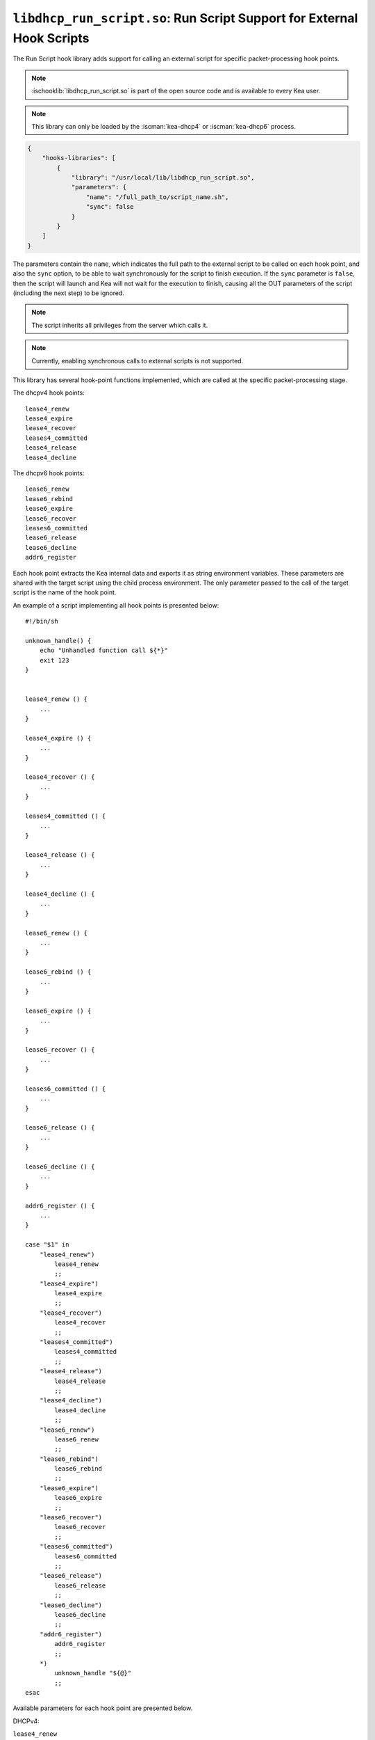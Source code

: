 .. ischooklib:: libdhcp_run_script.so
.. _hooks-run-script:

``libdhcp_run_script.so``: Run Script Support for External Hook Scripts
=======================================================================

The Run Script hook library adds support for calling an external script for specific
packet-processing hook points.

.. note::

    :ischooklib:`libdhcp_run_script.so` is part of the open source code and is
    available to every Kea user.

.. note::

    This library can only be loaded by the :iscman:`kea-dhcp4` or
    :iscman:`kea-dhcp6` process.

.. code-block:: json

    {
        "hooks-libraries": [
            {
                "library": "/usr/local/lib/libdhcp_run_script.so",
                "parameters": {
                    "name": "/full_path_to/script_name.sh",
                    "sync": false
                }
            }
        ]
    }

The parameters contain the ``name``, which indicates the full path to the external
script to be called on each hook point, and also the ``sync`` option, to be able
to wait synchronously for the script to finish execution.
If the ``sync`` parameter is ``false``, then the script will launch and Kea
will not wait for the execution to finish, causing all the OUT parameters of
the script (including the next step) to be ignored.

.. note::

   The script inherits all privileges from the server which calls it.

.. note::

   Currently, enabling synchronous calls to external scripts is not supported.

.. _hooks-run-script-hook-points:

This library has several hook-point functions implemented, which are
called at the specific packet-processing stage.

The dhcpv4 hook points:

::

   lease4_renew
   lease4_expire
   lease4_recover
   leases4_committed
   lease4_release
   lease4_decline


The dhcpv6 hook points:

::

   lease6_renew
   lease6_rebind
   lease6_expire
   lease6_recover
   leases6_committed
   lease6_release
   lease6_decline
   addr6_register

Each hook point extracts the Kea internal data and exports it as string
environment variables. These parameters are shared with the target script
using the child process environment.
The only parameter passed to the call of the target script is the name of
the hook point.

An example of a script implementing all hook points is presented below:

::

   #!/bin/sh

   unknown_handle() {
       echo "Unhandled function call ${*}"
       exit 123
   }


   lease4_renew () {
       ...
   }

   lease4_expire () {
       ...
   }

   lease4_recover () {
       ...
   }

   leases4_committed () {
       ...
   }

   lease4_release () {
       ...
   }

   lease4_decline () {
       ...
   }

   lease6_renew () {
       ...
   }

   lease6_rebind () {
       ...
   }

   lease6_expire () {
       ...
   }

   lease6_recover () {
       ...
   }

   leases6_committed () {
       ...
   }

   lease6_release () {
       ...
   }

   lease6_decline () {
       ...
   }

   addr6_register () {
       ...
   }

   case "$1" in
       "lease4_renew")
           lease4_renew
           ;;
       "lease4_expire")
           lease4_expire
           ;;
       "lease4_recover")
           lease4_recover
           ;;
       "leases4_committed")
           leases4_committed
           ;;
       "lease4_release")
           lease4_release
           ;;
       "lease4_decline")
           lease4_decline
           ;;
       "lease6_renew")
           lease6_renew
           ;;
       "lease6_rebind")
           lease6_rebind
           ;;
       "lease6_expire")
           lease6_expire
           ;;
       "lease6_recover")
           lease6_recover
           ;;
       "leases6_committed")
           leases6_committed
           ;;
       "lease6_release")
           lease6_release
           ;;
       "lease6_decline")
           lease6_decline
           ;;
       "addr6_register")
           addr6_register
           ;;
       *)
           unknown_handle "${@}"
           ;;
   esac


.. _hooks-run-script-exported-environment-variables:

Available parameters for each hook point are presented below.

DHCPv4:

``lease4_renew``

::

   QUERY4_TYPE
   QUERY4_TXID
   QUERY4_LOCAL_ADDR
   QUERY4_LOCAL_PORT
   QUERY4_REMOTE_ADDR
   QUERY4_REMOTE_PORT
   QUERY4_IFACE_INDEX
   QUERY4_IFACE_NAME
   QUERY4_HOPS
   QUERY4_SECS
   QUERY4_FLAGS
   QUERY4_CIADDR
   QUERY4_SIADDR
   QUERY4_YIADDR
   QUERY4_GIADDR
   QUERY4_RELAYED
   QUERY4_HWADDR
   QUERY4_HWADDR_TYPE
   QUERY4_LOCAL_HWADDR
   QUERY4_LOCAL_HWADDR_TYPE
   QUERY4_REMOTE_HWADDR
   QUERY4_REMOTE_HWADDR_TYPE
   QUERY4_OPTION_82
   QUERY4_OPTION_82_SUB_OPTION_1
   QUERY4_OPTION_82_SUB_OPTION_2
   SUBNET4_ID
   SUBNET4_NAME
   SUBNET4_PREFIX
   SUBNET4_PREFIX_LEN
   PKT4_CLIENT_ID
   PKT4_HWADDR
   PKT4_HWADDR_TYPE
   LEASE4_ADDRESS
   LEASE4_CLTT
   LEASE4_HOSTNAME
   LEASE4_HWADDR
   LEASE4_HWADDR_TYPE
   LEASE4_STATE
   LEASE4_SUBNET_ID
   LEASE4_VALID_LIFETIME
   LEASE4_CLIENT_ID

``lease4_expire``

::

   LEASE4_ADDRESS
   LEASE4_CLTT
   LEASE4_HOSTNAME
   LEASE4_HWADDR
   LEASE4_HWADDR_TYPE
   LEASE4_STATE
   LEASE4_SUBNET_ID
   LEASE4_VALID_LIFETIME
   LEASE4_CLIENT_ID
   REMOVE_LEASE

``lease4_recover``

::

   LEASE4_ADDRESS
   LEASE4_CLTT
   LEASE4_HOSTNAME
   LEASE4_HWADDR
   LEASE4_HWADDR_TYPE
   LEASE4_STATE
   LEASE4_SUBNET_ID
   LEASE4_VALID_LIFETIME
   LEASE4_CLIENT_ID

``leases4_committed``

::

   QUERY4_TYPE
   QUERY4_TXID
   QUERY4_LOCAL_ADDR
   QUERY4_LOCAL_PORT
   QUERY4_REMOTE_ADDR
   QUERY4_REMOTE_PORT
   QUERY4_IFACE_INDEX
   QUERY4_IFACE_NAME
   QUERY4_HOPS
   QUERY4_SECS
   QUERY4_FLAGS
   QUERY4_CIADDR
   QUERY4_SIADDR
   QUERY4_YIADDR
   QUERY4_GIADDR
   QUERY4_RELAYED
   QUERY4_HWADDR
   QUERY4_HWADDR_TYPE
   QUERY4_LOCAL_HWADDR
   QUERY4_LOCAL_HWADDR_TYPE
   QUERY4_REMOTE_HWADDR
   QUERY4_REMOTE_HWADDR_TYPE
   QUERY4_OPTION_82
   QUERY4_OPTION_82_SUB_OPTION_1
   QUERY4_OPTION_82_SUB_OPTION_2
   LEASES4_SIZE
   DELETED_LEASES4_SIZE

If ``LEASES4_SIZE`` or ``DELETED_LEASES4_SIZE`` is non-zero, then each lease
has its own unique identifier, as shown below. The first index starts
at 0.

::

   LEASES4_AT0_ADDRESS
   LEASES4_AT0_CLTT
   LEASES4_AT0_HOSTNAME
   LEASES4_AT0_HWADDR
   LEASES4_AT0_HWADDR_TYPE
   LEASES4_AT0_STATE
   LEASES4_AT0_SUBNET_ID
   LEASES4_AT0_VALID_LIFETIME
   LEASES4_AT0_CLIENT_ID
   DELETED_LEASES4_AT0_ADDRESS
   DELETED_LEASES4_AT0_CLTT
   DELETED_LEASES4_AT0_HOSTNAME
   DELETED_LEASES4_AT0_HWADDR
   DELETED_LEASES4_AT0_HWADDR_TYPE
   DELETED_LEASES4_AT0_STATE
   DELETED_LEASES4_AT0_SUBNET_ID
   DELETED_LEASES4_AT0_VALID_LIFETIME
   DELETED_LEASES4_AT0_CLIENT_ID

``lease4_release``

::

   QUERY4_TYPE
   QUERY4_TXID
   QUERY4_LOCAL_ADDR
   QUERY4_LOCAL_PORT
   QUERY4_REMOTE_ADDR
   QUERY4_REMOTE_PORT
   QUERY4_IFACE_INDEX
   QUERY4_IFACE_NAME
   QUERY4_HOPS
   QUERY4_SECS
   QUERY4_FLAGS
   QUERY4_CIADDR
   QUERY4_SIADDR
   QUERY4_YIADDR
   QUERY4_GIADDR
   QUERY4_RELAYED
   QUERY4_HWADDR
   QUERY4_HWADDR_TYPE
   QUERY4_LOCAL_HWADDR
   QUERY4_LOCAL_HWADDR_TYPE
   QUERY4_REMOTE_HWADDR
   QUERY4_REMOTE_HWADDR_TYPE
   QUERY4_OPTION_82
   QUERY4_OPTION_82_SUB_OPTION_1
   QUERY4_OPTION_82_SUB_OPTION_2
   LEASE4_ADDRESS
   LEASE4_CLTT
   LEASE4_HOSTNAME
   LEASE4_HWADDR
   LEASE4_HWADDR_TYPE
   LEASE4_STATE
   LEASE4_SUBNET_ID
   LEASE4_VALID_LIFETIME
   LEASE4_CLIENT_ID

``lease4_decline``

::

   QUERY4_TYPE
   QUERY4_TXID
   QUERY4_LOCAL_ADDR
   QUERY4_LOCAL_PORT
   QUERY4_REMOTE_ADDR
   QUERY4_REMOTE_PORT
   QUERY4_IFACE_INDEX
   QUERY4_IFACE_NAME
   QUERY4_HOPS
   QUERY4_SECS
   QUERY4_FLAGS
   QUERY4_CIADDR
   QUERY4_SIADDR
   QUERY4_YIADDR
   QUERY4_GIADDR
   QUERY4_RELAYED
   QUERY4_HWADDR
   QUERY4_HWADDR_TYPE
   QUERY4_LOCAL_HWADDR
   QUERY4_LOCAL_HWADDR_TYPE
   QUERY4_REMOTE_HWADDR
   QUERY4_REMOTE_HWADDR_TYPE
   QUERY4_OPTION_82
   QUERY4_OPTION_82_SUB_OPTION_1
   QUERY4_OPTION_82_SUB_OPTION_2
   LEASE4_ADDRESS
   LEASE4_CLTT
   LEASE4_HOSTNAME
   LEASE4_HWADDR
   LEASE4_HWADDR_TYPE
   LEASE4_STATE
   LEASE4_SUBNET_ID
   LEASE4_VALID_LIFETIME
   LEASE4_CLIENT_ID

DHCPv6:

``lease6_renew``

::

   QUERY6_TYPE
   QUERY6_TXID
   QUERY6_LOCAL_ADDR
   QUERY6_LOCAL_PORT
   QUERY6_REMOTE_ADDR
   QUERY6_REMOTE_PORT
   QUERY6_IFACE_INDEX
   QUERY6_IFACE_NAME
   QUERY6_REMOTE_HWADDR
   QUERY6_REMOTE_HWADDR_TYPE
   QUERY6_PROTO
   QUERY6_CLIENT_ID
   LEASE6_ADDRESS
   LEASE6_CLTT
   LEASE6_HOSTNAME
   LEASE6_HWADDR
   LEASE6_HWADDR_TYPE
   LEASE6_STATE
   LEASE6_SUBNET_ID
   LEASE6_VALID_LIFETIME
   LEASE6_DUID
   LEASE6_IAID
   LEASE6_PREFERRED_LIFETIME
   LEASE6_PREFIX_LEN
   LEASE6_TYPE
   PKT6_IA_IAID
   PKT6_IA_IA_TYPE
   PKT6_IA_IA_T1
   PKT6_IA_IA_T2

``lease6_rebind``

::

   QUERY6_TYPE
   QUERY6_TXID
   QUERY6_LOCAL_ADDR
   QUERY6_LOCAL_PORT
   QUERY6_REMOTE_ADDR
   QUERY6_REMOTE_PORT
   QUERY6_IFACE_INDEX
   QUERY6_IFACE_NAME
   QUERY6_REMOTE_HWADDR
   QUERY6_REMOTE_HWADDR_TYPE
   QUERY6_PROTO
   QUERY6_CLIENT_ID
   LEASE6_ADDRESS
   LEASE6_CLTT
   LEASE6_HOSTNAME
   LEASE6_HWADDR
   LEASE6_HWADDR_TYPE
   LEASE6_STATE
   LEASE6_SUBNET_ID
   LEASE6_VALID_LIFETIME
   LEASE6_DUID
   LEASE6_IAID
   LEASE6_PREFERRED_LIFETIME
   LEASE6_PREFIX_LEN
   LEASE6_TYPE
   PKT6_IA_IAID
   PKT6_IA_IA_TYPE
   PKT6_IA_IA_T1
   PKT6_IA_IA_T2

``lease6_expire``

::

   LEASE6_ADDRESS
   LEASE6_CLTT
   LEASE6_HOSTNAME
   LEASE6_HWADDR
   LEASE6_HWADDR_TYPE
   LEASE6_STATE
   LEASE6_SUBNET_ID
   LEASE6_VALID_LIFETIME
   LEASE6_DUID
   LEASE6_IAID
   LEASE6_PREFERRED_LIFETIME
   LEASE6_PREFIX_LEN
   LEASE6_TYPE
   REMOVE_LEASE

``lease6_recover``

::

   LEASE6_ADDRESS
   LEASE6_CLTT
   LEASE6_HOSTNAME
   LEASE6_HWADDR
   LEASE6_HWADDR_TYPE
   LEASE6_STATE
   LEASE6_SUBNET_ID
   LEASE6_VALID_LIFETIME
   LEASE6_DUID
   LEASE6_IAID
   LEASE6_PREFERRED_LIFETIME
   LEASE6_PREFIX_LEN
   LEASE6_TYPE

``leases6_committed``

::

   QUERY6_TYPE
   QUERY6_TXID
   QUERY6_LOCAL_ADDR
   QUERY6_LOCAL_PORT
   QUERY6_REMOTE_ADDR
   QUERY6_REMOTE_PORT
   QUERY6_IFACE_INDEX
   QUERY6_IFACE_NAME
   QUERY6_REMOTE_HWADDR
   QUERY6_REMOTE_HWADDR_TYPE
   QUERY6_PROTO
   QUERY6_CLIENT_ID
   LEASES6_SIZE
   DELETED_LEASES6_SIZE

If ``LEASES6_SIZE`` or ``DELETED_LEASES6_SIZE`` is non-zero, then each lease
has its own unique identifier, as shown below. The first index starts
at 0.

::

   LEASES6_AT0_ADDRESS
   LEASES6_AT0_CLTT
   LEASES6_AT0_HOSTNAME
   LEASES6_AT0_HWADDR
   LEASES6_AT0_HWADDR_TYPE
   LEASES6_AT0_STATE
   LEASES6_AT0_SUBNET_ID
   LEASES6_AT0_VALID_LIFETIME
   LEASES6_AT0_DUID
   LEASES6_AT0_IAID
   LEASES6_AT0_PREFERRED_LIFETIME
   LEASES6_AT0_PREFIX_LEN
   LEASES6_AT0_TYPE
   DELETED_LEASES6_AT0_ADDRESS
   DELETED_LEASES6_AT0_CLTT
   DELETED_LEASES6_AT0_HOSTNAME
   DELETED_LEASES6_AT0_HWADDR
   DELETED_LEASES6_AT0_HWADDR_TYPE
   DELETED_LEASES6_AT0_STATE
   DELETED_LEASES6_AT0_SUBNET_ID
   DELETED_LEASES6_AT0_VALID_LIFETIME
   DELETED_LEASES6_AT0_DUID
   DELETED_LEASES6_AT0_IAID
   DELETED_LEASES6_AT0_PREFERRED_LIFETIME
   DELETED_LEASES6_AT0_PREFIX_LEN
   DELETED_LEASES6_AT0_TYPE

``lease6_release``

::

   QUERY6_TYPE
   QUERY6_TXID
   QUERY6_LOCAL_ADDR
   QUERY6_LOCAL_PORT
   QUERY6_REMOTE_ADDR
   QUERY6_REMOTE_PORT
   QUERY6_IFACE_INDEX
   QUERY6_IFACE_NAME
   QUERY6_REMOTE_HWADDR
   QUERY6_REMOTE_HWADDR_TYPE
   QUERY6_PROTO
   QUERY6_CLIENT_ID
   LEASE6_ADDRESS
   LEASE6_CLTT
   LEASE6_HOSTNAME
   LEASE6_HWADDR
   LEASE6_HWADDR_TYPE
   LEASE6_STATE
   LEASE6_SUBNET_ID
   LEASE6_VALID_LIFETIME
   LEASE6_DUID
   LEASE6_IAID
   LEASE6_PREFERRED_LIFETIME
   LEASE6_PREFIX_LEN
   LEASE6_TYPE

``lease6_decline``

::

   QUERY6_TYPE
   QUERY6_TXID
   QUERY6_LOCAL_ADDR
   QUERY6_LOCAL_PORT
   QUERY6_REMOTE_ADDR
   QUERY6_REMOTE_PORT
   QUERY6_IFACE_INDEX
   QUERY6_IFACE_NAME
   QUERY6_REMOTE_HWADDR
   QUERY6_REMOTE_HWADDR_TYPE
   QUERY6_PROTO
   QUERY6_CLIENT_ID
   LEASE6_ADDRESS
   LEASE6_CLTT
   LEASE6_HOSTNAME
   LEASE6_HWADDR
   LEASE6_HWADDR_TYPE
   LEASE6_STATE
   LEASE6_SUBNET_ID
   LEASE6_VALID_LIFETIME
   LEASE6_DUID
   LEASE6_IAID
   LEASE6_PREFERRED_LIFETIME
   LEASE6_PREFIX_LEN
   LEASE6_TYPE

``addr6_register``

::

   QUERY6_TYPE
   QUERY6_TXID
   QUERY6_LOCAL_ADDR
   QUERY6_LOCAL_PORT
   QUERY6_REMOTE_ADDR
   QUERY6_REMOTE_PORT
   QUERY6_IFACE_INDEX
   QUERY6_IFACE_NAME
   QUERY6_REMOTE_HWADDR
   QUERY6_REMOTE_HWADDR_TYPE
   QUERY6_PROTO
   QUERY6_CLIENT_ID
   ADDRESS6
   OLD_LEASE6_ADDRESS
   OLD_LEASE6_CLTT
   OLD_LEASE6_HOSTNAME
   OLD_LEASE6_HWADDR
   OLD_LEASE6_HWADDR_TYPE
   OLD_LEASE6_STATE
   OLD_LEASE6_SUBNET_ID
   OLD_LEASE6_VALID_LIFETIME
   OLD_LEASE6_DUID
   OLD_LEASE6_IAID
   OLD_LEASE6_PREFERRED_LIFETIME
   OLD_LEASE6_PREFIX_LEN
   OLD_LEASE6_TYPE
   NEW_LEASE6_ADDRESS
   NEW_LEASE6_CLTT
   NEW_LEASE6_HOSTNAME
   NEW_LEASE6_HWADDR
   NEW_LEASE6_HWADDR_TYPE
   NEW_LEASE6_STATE
   NEW_LEASE6_SUBNET_ID
   NEW_LEASE6_VALID_LIFETIME
   NEW_LEASE6_DUID
   NEW_LEASE6_IAID
   NEW_LEASE6_PREFERRED_LIFETIME
   NEW_LEASE6_PREFIX_LEN
   NEW_LEASE6_TYPE

The OLD_LEASE6 does not always exist.

The leases4_committed hook point needs for loops to handle the list of addresses.
This can be achived in the following way:

::

   leases4_committed() {
       for i in $(seq 0 $((LEASES4_SIZE-1))); do
           LEASE4_ADDRESS=$(eval "echo \$LEASES4_AT${i}_ADDRESS")
           ...
       done

       for i in $(seq 0 $((DELETED_LEASES4_SIZE-1))); do
           DELETED_LEASE4_ADDRESS=$(eval "echo \$DELETED_LEASES4_AT${i}_ADDRESS")
           ...
       done
       exit 0
   }

The leases6_committed hook point needs for loops to handle the list of addresses.
This can be achived in the following way:

::

   leases6_committed() {
       for i in $(seq 0 $((LEASES6_SIZE-1))); do
           LEASE6_ADDRESS=$(eval "echo \$LEASES6_AT${i}_ADDRESS")
           ...
       done

       for i in $(seq 0 $((DELETED_LEASES6_SIZE-1))); do
           DELETED_LEASE6_ADDRESS=$(eval "echo \$DELETED_LEASES6_AT${i}_ADDRESS")
           ...
       done
       exit 0
   }
